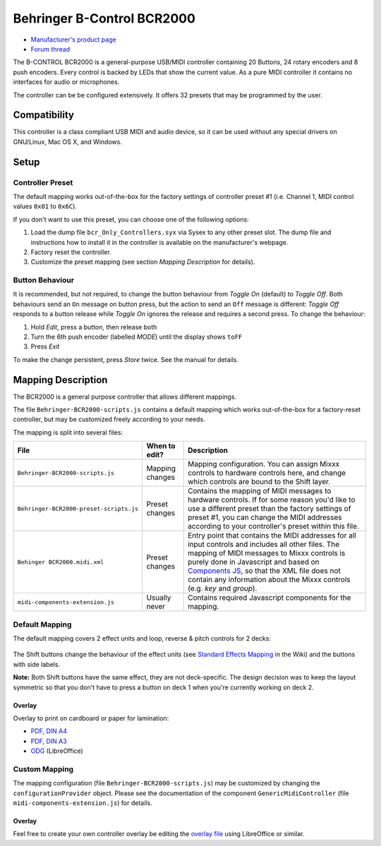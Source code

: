 Behringer B-Control BCR2000
===========================

.. figure:: https://mediadl.musictribe.com/media/PLM/data/images/products/P0245/2000Wx2000H/BCR2000_P0245_Top_XL.png
  :width: 600

- `Manufacturer's product page <https://www.behringer.com/behringer/product?modelCode=P0245>`_
- `Forum thread <https://mixxx.discourse.group/t/behringer-b-control-bcr2000/20287>`_

The B-CONTROL BCR2000 is a general-purpose USB/MIDI controller containing 20 Buttons, 24 rotary
encoders and 8 push encoders. Every control is backed by LEDs that show the current value. As a
pure MIDI controller it contains no interfaces for audio or microphones.

The controller can be be configured extensively.
It offers 32 presets that may be programmed by the user.

.. versionadded:: 2.3

Compatibility
-------------

This controller is a class compliant USB MIDI and audio device, so it can be used without any
special drivers on GNU/Linux, Mac OS X, and Windows.

Setup
-----
Controller Preset
^^^^^^^^^^^^^^^^^
The default mapping works out-of-the-box for the factory settings of controller preset #1
(i.e. Channel 1, MIDI control values ``0x01`` to ``0x6C``).

If you don't want to use this preset, you can choose one of the
following options:

#. Load the dump file ``bcr_Only_Controllers.syx`` via Sysex to any other preset slot.
   The dump file and instructions how to install it in the controller is available on the
   manufacturer's webpage.
#. Factory reset the controller.
#. Customize the preset mapping (see section *Mapping Description* for details).

Button Behaviour
^^^^^^^^^^^^^^^^
It is recommended, but not required, to change the button behaviour from *Toggle On* (default)
to *Toggle Off*. Both behaviours send an ``On`` message on button press, but the action to
send an ``Off`` message is different: *Toggle Off* responds to a button release while *Toggle On*
ignores the release and requires a second press. To change the behaviour:

#. Hold *Edit*, press a button, then release both
#. Turn the 6th push encoder (labelled *MODE*) until the display shows ``toFF``
#. Press *Exit*

To make the change persistent, press *Store* twice. See the manual for details.

.. _mapping-description:

Mapping Description
-------------------
The BCR2000 is a general purpose controller that allows different mappings.

The file ``Behringer-BCR2000-scripts.js`` contains a default mapping which works
out-of-the-box for a factory-reset controller, but may be customized freely according to your needs.

The mapping is split into several files:

============================================== =================== ===========
File                                           When to edit?       Description
============================================== =================== ===========
``Behringer-BCR2000-scripts.js``               Mapping changes     Mapping configuration. You can assign Mixxx controls to hardware controls here, and change which controls are bound to the Shift layer.
``Behringer-BCR2000-preset-scripts.js``        Preset changes      Contains the mapping of MIDI messages to hardware controls. If for some reason you'd like to use a different preset than the factory settings of preset #1, you can change the MIDI addresses according to your controller's preset within this file.
``Behinger BCR2000.midi.xml``                  Preset changes      Entry point that contains the MIDI addresses for all input controls and includes all other files. The mapping of MIDI messages to Mixxx controls is purely done in Javascript and based on `Components JS <https://github.com/mixxxdj/mixxx/wiki/Components%20JS>`_, so that the XML file does not contain any information about the Mixxx controls (e.g. `key` and `group`).
``midi-components-extension.js``               Usually never       Contains required Javascript components for the mapping.
============================================== =================== ===========

Default Mapping
^^^^^^^^^^^^^^^
The default mapping covers 2 effect units and loop, reverse & pitch controls for 2 decks:

.. figure:: behringer_bcr2000.svg
  :width: 600

The Shift buttons change the behaviour of the effect units (see
`Standard Effects Mapping <https://github.com/mixxxdj/mixxx/wiki/Standard%20Effects%20Mapping>`_
in the Wiki) and the buttons with side labels.

**Note:** Both Shift buttons have the same effect,
they are not deck-specific. The design decision was to keep the layout symmetric so that you don't
have to press a button on deck 1 when you're currently working on deck 2.

Overlay
~~~~~~~
Overlay to print on cardboard or paper for lamination:

- `PDF, DIN A4 <behringer_bcr2000-a4.pdf>`_
- `PDF, DIN A3 <behringer_bcr2000-a3.pdf>`_
- `ODG <behringer_bcr2000.odg>`_ (LibreOffice)

Custom Mapping
^^^^^^^^^^^^^^
The mapping configuration (file ``Behringer-BCR2000-scripts.js``) may be customized by changing the
``configurationProvider`` object. Please see the documentation of the component
``GenericMidiController`` (file ``midi-components-extension.js``) for details.

Overlay
~~~~~~~
Feel free to create your own controller overlay be editing the `overlay file <behringer_bcr2000.odg>`_
using LibreOffice or similar.
